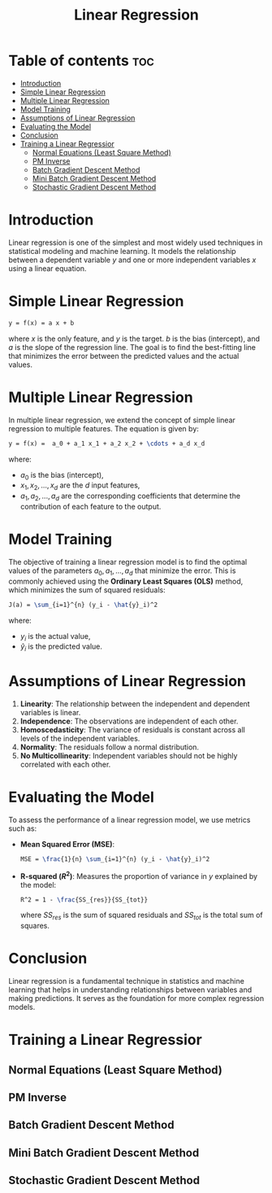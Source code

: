 #+TITLE: Linear Regression
#+STARTUP: overview
#+OPTIONS: toc:2

* Table of contents :toc:
- [[#introduction][Introduction]]
- [[#simple-linear-regression][Simple Linear Regression]]
- [[#multiple-linear-regression][Multiple Linear Regression]]
- [[#model-training][Model Training]]
- [[#assumptions-of-linear-regression][Assumptions of Linear Regression]]
- [[#evaluating-the-model][Evaluating the Model]]
- [[#conclusion][Conclusion]]
- [[#training-a-linear-regressior][Training a Linear Regressior]]
  -  [[#normal-equations-least-square-method][Normal Equations (Least Square Method)]]
  -  [[#pm-inverse][PM Inverse]]
  -  [[#batch-gradient-descent-method][Batch Gradient Descent Method]]
  -  [[#mini-batch-gradient-descent-method][Mini Batch Gradient Descent Method]]
  -  [[#stochastic-gradient-descent-method][Stochastic Gradient Descent Method]]

* Introduction

Linear regression is one of the simplest and most widely used techniques in statistical modeling and machine learning. It models the relationship between a dependent variable \( y \) and one or more independent variables \( x \) using a linear equation.

* Simple Linear Regression

#+BEGIN_SRC latex
y = f(x) = a x + b
#+END_SRC  

where \( x \) is the only feature, and \( y \) is the target. \( b \) is the bias (intercept), and \( a \) is the slope of the regression line. The goal is to find the best-fitting line that minimizes the error between the predicted values and the actual values.

* Multiple Linear Regression

In multiple linear regression, we extend the concept of simple linear regression to multiple features. The equation is given by:

#+BEGIN_SRC latex
y = f(x) =  a_0 + a_1 x_1 + a_2 x_2 + \cdots + a_d x_d
#+END_SRC   

where:
- \( a_0 \) is the bias (intercept),
- \( x_1, x_2, ..., x_d \) are the \( d \) input features,
- \( a_1, a_2, ..., a_d \) are the corresponding coefficients that determine the contribution of each feature to the output.

* Model Training

The objective of training a linear regression model is to find the optimal values of the parameters \( a_0, a_1, ..., a_d \) that minimize the error. This is commonly achieved using the **Ordinary Least Squares (OLS)** method, which minimizes the sum of squared residuals:

#+BEGIN_SRC latex
J(a) = \sum_{i=1}^{n} (y_i - \hat{y}_i)^2
#+END_SRC  

where:
- \( y_i \) is the actual value,
- \( \hat{y}_i \) is the predicted value.

* Assumptions of Linear Regression

1. **Linearity**: The relationship between the independent and dependent variables is linear.
2. **Independence**: The observations are independent of each other.
3. **Homoscedasticity**: The variance of residuals is constant across all levels of the independent variables.
4. **Normality**: The residuals follow a normal distribution.
5. **No Multicollinearity**: Independent variables should not be highly correlated with each other.

* Evaluating the Model

To assess the performance of a linear regression model, we use metrics such as:

- **Mean Squared Error (MSE)**:
  #+BEGIN_SRC latex
  MSE = \frac{1}{n} \sum_{i=1}^{n} (y_i - \hat{y}_i)^2
  #+END_SRC  

- **R-squared (\( R^2 \))**: Measures the proportion of variance in \( y \) explained by the model:
  #+BEGIN_SRC latex
  R^2 = 1 - \frac{SS_{res}}{SS_{tot}}
  #+END_SRC  
  where \( SS_{res} \) is the sum of squared residuals and \( SS_{tot} \) is the total sum of squares.

* Conclusion

Linear regression is a fundamental technique in statistics and machine learning that helps in understanding relationships between variables and making predictions. It serves as the foundation for more complex regression models.


* Training a Linear Regressior

**  Normal Equations (Least Square Method)

**  PM Inverse

**  Batch Gradient Descent Method 

**  Mini Batch Gradient Descent Method 

**  Stochastic Gradient Descent Method 
